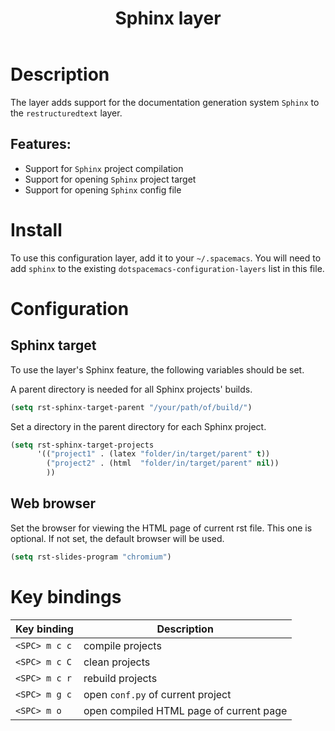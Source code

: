 #+TITLE: Sphinx layer

#+TAGS: layer|tool

[[file:img/sphinx.png]]

* Table of Contents                     :TOC_5_gh:noexport:
- [[#description][Description]]
  - [[#features][Features:]]
- [[#install][Install]]
- [[#configuration][Configuration]]
  - [[#sphinx-target][Sphinx target]]
  - [[#web-browser][Web browser]]
- [[#key-bindings][Key bindings]]

* Description
The layer adds support for the documentation generation system =Sphinx= to
the =restructuredtext= layer.

** Features:
- Support for =Sphinx= project compilation
- Support for opening =Sphinx= project target
- Support for opening =Sphinx= config file

* Install
To use this configuration layer, add it to your =~/.spacemacs=. You will need to
add =sphinx= to the existing =dotspacemacs-configuration-layers= list
in this file.

* Configuration
** Sphinx target
To use the layer's Sphinx feature, the following variables should be set.

A parent directory is needed for all Sphinx projects' builds.

#+BEGIN_SRC emacs-lisp
  (setq rst-sphinx-target-parent "/your/path/of/build/")
#+END_SRC

Set a directory in the parent directory for each Sphinx project.

#+BEGIN_SRC emacs-lisp
  (setq rst-sphinx-target-projects
        '(("project1" . (latex "folder/in/target/parent" t))
          ("project2" . (html  "folder/in/target/parent" nil))
          ))
#+END_SRC

** Web browser
Set the browser for viewing the HTML page of current rst file. This one
is optional. If not set, the default browser will be used.

#+BEGIN_SRC emacs-lisp
  (setq rst-slides-program "chromium")
#+END_SRC

* Key bindings

| Key binding   | Description                             |
|---------------+-----------------------------------------|
| ~<SPC> m c c~ | compile projects                        |
| ~<SPC> m c C~ | clean projects                          |
| ~<SPC> m c r~ | rebuild projects                        |
| ~<SPC> m g c~ | open =conf.py= of current project       |
| ~<SPC> m o~   | open compiled HTML page of current page |

